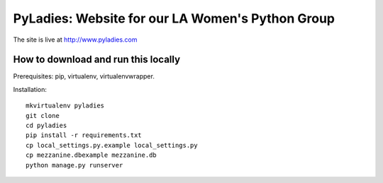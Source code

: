 ========================================
PyLadies: Website for our LA Women's Python Group
========================================

The site is live at http://www.pyladies.com

How to download and run this locally
------------------------------------

Prerequisites: pip, virtualenv, virtualenvwrapper.

Installation::

    mkvirtualenv pyladies
    git clone
    cd pyladies
    pip install -r requirements.txt
    cp local_settings.py.example local_settings.py
    cp mezzanine.dbexample mezzanine.db
    python manage.py runserver

